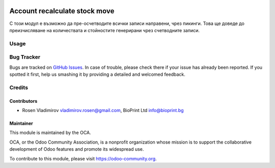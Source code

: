 .. image:: https://img.shields.io/badge/license-AGPL--3-blue.png
   :target: https://www.gnu.org/licenses/agpl
   :alt: License: AGPL-3

==============================
Account recalculate stock move
==============================

С този модул е възможно да пре-осчетводите всички записи направени, чрез пикинги. Това ще доведе до преизчисляване на
количествата и стойностите генерирани чрез счетводните записи.

Usage
=====



Bug Tracker
===========

Bugs are tracked on `GitHub Issues
<https://github.com/rosenvladimirov/account-financial-tools/issues>`_. In case of trouble, please
check there if your issue has already been reported. If you spotted it first,
help us smashing it by providing a detailed and welcomed feedback.

Credits
=======

Contributors
------------

* Rosen Vladimirov vladimirov.rosen@gmail.com, BioPrint Ltd info@bioprint.bg

Maintainer
----------

.. image:: https://odoo-community.org/logo.png
   :alt: Odoo Community Association
   :target: https://odoo-community.org

This module is maintained by the OCA.

OCA, or the Odoo Community Association, is a nonprofit organization whose
mission is to support the collaborative development of Odoo features and
promote its widespread use.

To contribute to this module, please visit https://odoo-community.org.
